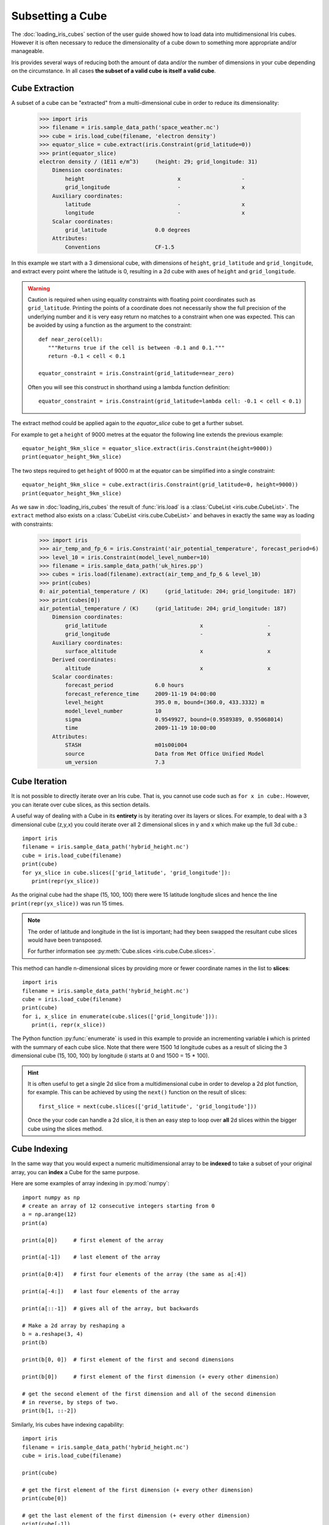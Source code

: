 .. _subsetting_a_cube:

=================
Subsetting a Cube
=================

The :doc:`loading_iris_cubes` section of the user guide showed how to load data into multidimensional Iris cubes.
However it is often necessary to reduce the dimensionality of a cube down to something more appropriate and/or manageable.

Iris provides several ways of reducing both the amount of data and/or the number of dimensions in your cube depending on the circumstance.
In all cases **the subset of a valid cube is itself a valid cube**.


Cube Extraction
^^^^^^^^^^^^^^^^
A subset of a cube can be "extracted" from a multi-dimensional cube in order to reduce its dimensionality:

    >>> import iris
    >>> filename = iris.sample_data_path('space_weather.nc')
    >>> cube = iris.load_cube(filename, 'electron density')
    >>> equator_slice = cube.extract(iris.Constraint(grid_latitude=0))
    >>> print(equator_slice)
    electron density / (1E11 e/m^3)     (height: 29; grid_longitude: 31)
        Dimension coordinates:
            height                             x                   -
            grid_longitude                     -                   x
        Auxiliary coordinates:
            latitude                           -                   x
            longitude                          -                   x
        Scalar coordinates:
            grid_latitude               0.0 degrees
        Attributes:
            Conventions                 CF-1.5


In this example we start with a 3 dimensional cube, with dimensions of ``height``, ``grid_latitude`` and ``grid_longitude``,
and extract every point where the latitude is 0, resulting in a 2d cube with axes of ``height`` and ``grid_longitude``.


.. _floating-point-warning:
.. warning::

    Caution is required when using equality constraints with floating point coordinates such as ``grid_latitude``.
    Printing the points of a coordinate does not necessarily show the full precision of the underlying number and it
    is very easy return no matches to a constraint when one was expected.
    This can be avoided by using a function as the argument to the constraint::

       def near_zero(cell):
          """Returns true if the cell is between -0.1 and 0.1."""
          return -0.1 < cell < 0.1

       equator_constraint = iris.Constraint(grid_latitude=near_zero)

    Often you will see this construct in shorthand using a lambda function definition::

        equator_constraint = iris.Constraint(grid_latitude=lambda cell: -0.1 < cell < 0.1)


The extract method could be applied again to the *equator_slice* cube to get a further subset.

For example to get a ``height`` of 9000 metres at the equator the following line extends the previous example::

	equator_height_9km_slice = equator_slice.extract(iris.Constraint(height=9000))
	print(equator_height_9km_slice)

The two steps required to get ``height`` of 9000 m at the equator can be simplified into a single constraint::

	equator_height_9km_slice = cube.extract(iris.Constraint(grid_latitude=0, height=9000))
	print(equator_height_9km_slice)

As we saw in :doc:`loading_iris_cubes` the result of :func:`iris.load` is a :class:`CubeList <iris.cube.CubeList>`.
The ``extract`` method also exists on a :class:`CubeList <iris.cube.CubeList>` and behaves in exactly the
same way as loading with constraints:

    >>> import iris
    >>> air_temp_and_fp_6 = iris.Constraint('air_potential_temperature', forecast_period=6)
    >>> level_10 = iris.Constraint(model_level_number=10)
    >>> filename = iris.sample_data_path('uk_hires.pp')
    >>> cubes = iris.load(filename).extract(air_temp_and_fp_6 & level_10)
    >>> print(cubes)
    0: air_potential_temperature / (K)     (grid_latitude: 204; grid_longitude: 187)
    >>> print(cubes[0])
    air_potential_temperature / (K)     (grid_latitude: 204; grid_longitude: 187)
        Dimension coordinates:
            grid_latitude                             x                    -
            grid_longitude                            -                    x
        Auxiliary coordinates:
            surface_altitude                          x                    x
        Derived coordinates:
            altitude                                  x                    x
        Scalar coordinates:
            forecast_period             6.0 hours
            forecast_reference_time     2009-11-19 04:00:00
            level_height                395.0 m, bound=(360.0, 433.3332) m
            model_level_number          10
            sigma                       0.9549927, bound=(0.9589389, 0.95068014)
            time                        2009-11-19 10:00:00
        Attributes:
            STASH                       m01s00i004
            source                      Data from Met Office Unified Model
            um_version                  7.3


Cube Iteration
^^^^^^^^^^^^^^^
It is not possible to directly iterate over an Iris cube. That is, you cannot use code such as
``for x in cube:``. However, you can iterate over cube slices, as this section details.

A useful way of dealing with a Cube in its **entirety** is by iterating over its layers or slices.
For example, to deal with a 3 dimensional cube (z,y,x) you could iterate over all 2 dimensional slices in y and x
which make up the full 3d cube.::

	import iris
	filename = iris.sample_data_path('hybrid_height.nc')
	cube = iris.load_cube(filename)
	print(cube)
	for yx_slice in cube.slices(['grid_latitude', 'grid_longitude']):
	   print(repr(yx_slice))

As the original cube had the shape (15, 100, 100) there were 15 latitude longitude slices and hence the
line ``print(repr(yx_slice))`` was run 15 times.

.. note::

	The order of latitude and longitude in the list is important; had they been swapped the resultant cube slices
	would have been transposed.

	For further information see :py:meth:`Cube.slices <iris.cube.Cube.slices>`.


This method can handle n-dimensional slices by providing more or fewer coordinate names in the list to **slices**::

	import iris
	filename = iris.sample_data_path('hybrid_height.nc')
	cube = iris.load_cube(filename)
	print(cube)
	for i, x_slice in enumerate(cube.slices(['grid_longitude'])):
	   print(i, repr(x_slice))

The Python function :py:func:`enumerate` is used in this example to provide an incrementing variable **i** which is
printed with the summary of each cube slice. Note that there were 1500 1d longitude cubes as a result of
slicing the 3 dimensional cube (15, 100, 100) by longitude (i starts at 0 and 1500 = 15 * 100).

.. hint::
    It is often useful to get a single 2d slice from a multidimensional cube in order to develop a 2d plot function, for example.
    This can be achieved by using the ``next()`` function on the result of
    slices::

         first_slice = next(cube.slices(['grid_latitude', 'grid_longitude']))

    Once the your code can handle a 2d slice, it is then an easy step to loop over **all** 2d slices within the bigger
    cube using the slices method.


Cube Indexing
^^^^^^^^^^^^^
In the same way that you would expect a numeric multidimensional array to be **indexed** to take a subset of your
original array, you can **index** a Cube for the same purpose.


Here are some examples of array indexing in :py:mod:`numpy`::

	import numpy as np
	# create an array of 12 consecutive integers starting from 0
	a = np.arange(12)
	print(a)

	print(a[0])     # first element of the array

	print(a[-1])    # last element of the array

	print(a[0:4])   # first four elements of the array (the same as a[:4])

	print(a[-4:])   # last four elements of the array

	print(a[::-1])  # gives all of the array, but backwards

	# Make a 2d array by reshaping a
	b = a.reshape(3, 4)
	print(b)

	print(b[0, 0])  # first element of the first and second dimensions

	print(b[0])     # first element of the first dimension (+ every other dimension)

	# get the second element of the first dimension and all of the second dimension
	# in reverse, by steps of two.
	print(b[1, ::-2])


Similarly, Iris cubes have indexing capability::

	import iris
        filename = iris.sample_data_path('hybrid_height.nc')
	cube = iris.load_cube(filename)

	print(cube)

	# get the first element of the first dimension (+ every other dimension)
	print(cube[0])

	# get the last element of the first dimension (+ every other dimension)
	print(cube[-1])

	# get the first 4 elements of the first dimension (+ every other dimension)
	print(cube[0:4])

	# Get the first element of the first and third dimension (+ every other dimension)
	print(cube[0, :, 0])

	# Get the second element of the first dimension and all of the second dimension
	# in reverse, by steps of two.
	print(cube[1, ::-2])
